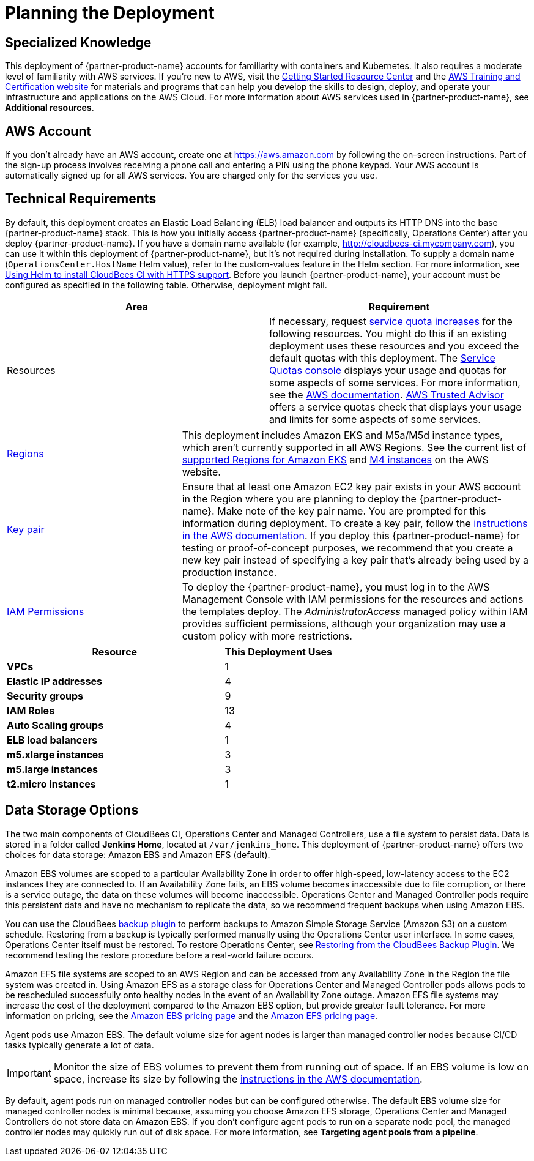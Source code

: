 //Include any predeployment steps here, such as signing up for a Marketplace AMI or making any changes to a partner account. If there are no predeployment steps, leave this file empty.

# Planning the Deployment

## Specialized Knowledge
This deployment of {partner-product-name} accounts for familiarity with containers and Kubernetes. It also requires a 
moderate level of familiarity with AWS services. If you’re new to AWS, visit the https://aws.amazon.com/getting-started/[Getting Started Resource Center^] and the https://aws.amazon.com/training/[AWS Training and Certification website^] for materials and programs that can help you develop the skills to design, deploy, and operate your infrastructure and applications on the AWS Cloud. For more information about AWS services used in {partner-product-name}, see **Additional resources**.

## AWS Account
If you don’t already have an AWS account, create one at https://aws.amazon.com by 
following the on-screen instructions. Part of the sign-up process involves receiving a phone 
call and entering a PIN using the phone keypad.
Your AWS account is automatically signed up for all AWS services. You are charged only for the services you use.

## Technical Requirements
By default, this deployment creates an Elastic Load Balancing (ELB) load balancer and 
outputs its HTTP DNS into the base {partner-product-name} stack. This is how you initially access {partner-product-name} (specifically, Operations Center) after you deploy {partner-product-name}.
If you have a domain name available (for example, http://cloudbees-ci.mycompany.com), you can use it within this deployment of {partner-product-name}, but it’s not required during installation. To supply a domain name (`OperationsCenter.HostName` Helm value), refer to the custom-values feature in the Helm section. For more information, see https://docs.cloudbees.com/docs/cloudbees-core/latest/eks-install-guide/installing-eks-using-helm#install-https[Using Helm to install CloudBees CI with HTTPS support^].
Before you launch {partner-product-name}, your account must be configured as specified in the 
following table. Otherwise, deployment might fail.

[cols="1,1"]
|===
|Area |Requirement

|Resources
|If necessary, request https://console.aws.amazon.com/servicequotas/home?region=us-east-2#!/[service quota increases^] for the following resources. You might do this if an existing deployment uses these resources and you exceed the default quotas with this deployment. The https://console.aws.amazon.com/servicequotas/home?region=us-east-2#!/[Service Quotas console^] displays your usage and quotas for some aspects of some services. For more information, see the https://docs.aws.amazon.com/servicequotas/latest/userguide/intro.html[AWS documentation^].
https://console.aws.amazon.com/trustedadvisor/home?#/category/service-limits[AWS Trusted Advisor^] offers a service quotas check that displays your usage and limits for some aspects of some services.
|===

[cols="1,2a"]
|===
| https://aws.amazon.com/about-aws/global-infrastructure/[Regions^]
| This deployment includes Amazon EKS and M5a/M5d instance types, which aren’t currently supported in all AWS Regions. See the current list of https://docs.aws.amazon.com/general/latest/gr/rande.html#eks_region[supported Regions for Amazon EKS^] and https://aws.amazon.com/ec2/spot/pricing/[M4 instances^] on the AWS website.

| https://docs.aws.amazon.com/AWSEC2/latest/UserGuide/ec2-key-pairs.html[Key pair^]
| Ensure that at least one Amazon EC2 key pair exists in your AWS account in the Region 
where you are planning to deploy the {partner-product-name}. Make note of the key pair name. You are prompted for this information during deployment. To create a key pair, follow the https://docs.aws.amazon.com/AWSEC2/latest/UserGuide/ec2-key-pairs.html[instructions in the AWS documentation^].
If you deploy this {partner-product-name} for testing or proof-of-concept purposes, we recommend 
that you create a new key pair instead of specifying a key pair that’s already being used by a production instance.

| https://docs.aws.amazon.com/IAM/latest/UserGuide/access_policies_job-functions.html[IAM Permissions^]
| To deploy the {partner-product-name}, you must log in to the AWS Management Console with IAM 
permissions for the resources and actions the templates deploy. The _AdministratorAccess_ managed policy within IAM provides sufficient permissions, although your organization may use a custom policy with more restrictions.

|===

[cols="2,1"]
|===
| Resource | This Deployment Uses

| **VPCs**
| 1

| **Elastic IP addresses**
| 4

| **Security groups**
| 9

| **IAM Roles**
| 13

| **Auto Scaling groups**
| 4

| **ELB load balancers**
| 1

| **m5.xlarge instances**
| 3

| **m5.large instances**
| 3

| **t2.micro instances**
| 1

|===

## Data Storage Options
The two main components of CloudBees CI, Operations Center and Managed Controllers, use a file system to persist data. Data is stored in a folder called **Jenkins Home**, located at `/var/jenkins_home`. This deployment of {partner-product-name} offers two choices for data storage: Amazon EBS and Amazon EFS (default).

Amazon EBS volumes are scoped to a particular Availability Zone in order to offer high-speed, low-latency access to the EC2 instances they are connected to. If an Availability Zone fails, an EBS volume becomes inaccessible due to file corruption, or there is a service outage, the data on these volumes will become inaccessible. Operations Center and Managed Controller pods require this persistent data and have no mechanism to replicate the data, so we recommend frequent backups when using Amazon EBS.

You can use the CloudBees https://go.cloudbees.com/docs/plugins/backup/[backup plugin^] to perform backups to Amazon Simple Storage Service (Amazon S3) on a custom schedule. Restoring from a backup is typically performed manually using the Operations Center user interface. In some cases, Operations Center itself must be restored. To restore Operations Center, see https://docs.cloudbees.com/docs/admin-resources/latest/backup-restore/restoring-from-backup-plugin[Restoring from the CloudBees Backup Plugin^]. We recommend testing the restore procedure before a real-world failure 
occurs.

Amazon EFS file systems are scoped to an AWS Region and can be accessed from any Availability Zone in the Region the file system was created in. Using Amazon EFS as a storage class for Operations Center and Managed Controller pods allows pods to be rescheduled successfully onto healthy nodes in the event of an Availability Zone outage. Amazon EFS file systems may increase the cost of the deployment compared to the Amazon EBS option, but provide greater fault tolerance. For more information on pricing, see the https://aws.amazon.com/ebs/pricing/[Amazon EBS pricing page^] and the https://aws.amazon.com/efs/pricing/[Amazon EFS pricing page^].

Agent pods use Amazon EBS. The default volume size for agent nodes is larger than managed controller nodes because CI/CD tasks typically generate a lot of data.

IMPORTANT: Monitor the size of EBS volumes to prevent them from running out of space. If an EBS volume is low on space, increase its size by following the https://docs.aws.amazon.com/AWSEC2/latest/UserGuide/ebs-modify-volume.html[instructions in the AWS documentation^].

By default, agent pods run on managed controller nodes but can be configured otherwise. The default EBS volume size for managed controller nodes is minimal because, assuming you choose Amazon EFS storage, Operations Center and Managed Controllers do not store data on Amazon EBS. If you don’t configure agent pods to run on a separate node pool, the managed controller nodes may quickly run out of disk space. For more information, see **Targeting agent pools from a pipeline**.
